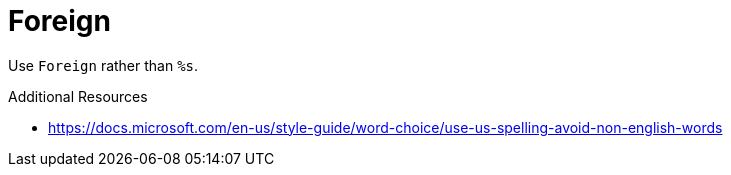 :navtitle: Foreign
:keywords: reference, rule, Foreign

= Foreign

Use `Foreign` rather than `%s`.

.Additional Resources

* link:https://docs.microsoft.com/en-us/style-guide/word-choice/use-us-spelling-avoid-non-english-words[]

